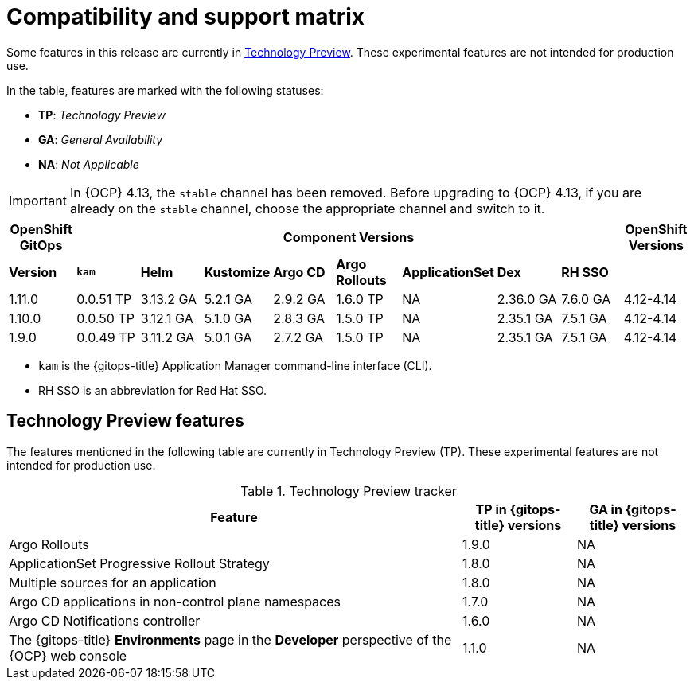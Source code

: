 // Module included in the following assembly:
//
// * release_notes/gitops-release-notes.adoc

:_mod-docs-content-type: REFERENCE
[id="GitOps-compatibility-support-matrix_{context}"]
= Compatibility and support matrix

Some features in this release are currently in link:https://access.redhat.com/support/offerings/techpreview[Technology Preview]. These experimental features are not intended for production use.

In the table, features are marked with the following statuses:

* *TP*: _Technology Preview_
* *GA*: _General Availability_
* *NA*: _Not Applicable_

[IMPORTANT]
====
In {OCP} 4.13, the `stable` channel has been removed. Before upgrading to {OCP} 4.13, if you are already on the `stable` channel, choose the appropriate channel and switch to it.
====

|===
|*OpenShift GitOps* 8+|*Component Versions*|*OpenShift Versions*

|*Version* |*`kam`*    |*Helm*  |*Kustomize* |*Argo CD*|*Argo Rollouts*|*ApplicationSet* |*Dex*     |*RH SSO* |

|1.11.0 |0.0.51 TP |3.13.2 GA |5.2.1 GA |2.9.2 GA |1.6.0 TP |NA |2.36.0 GA |7.6.0 GA |4.12-4.14

|1.10.0 |0.0.50 TP |3.12.1 GA |5.1.0 GA |2.8.3 GA |1.5.0 TP |NA |2.35.1 GA |7.5.1 GA |4.12-4.14

|1.9.0    |0.0.49 TP |3.11.2 GA|5.0.1 GA   |2.7.2 GA |1.5.0 TP |NA     |2.35.1 GA |7.5.1 GA |4.12-4.14
|===

* `kam` is the {gitops-title} Application Manager command-line interface (CLI).
* RH SSO is an abbreviation for Red Hat SSO.

// Writer, to update this support matrix, refer to https://spaces.redhat.com/display/GITOPS/GitOps+Component+Matrix

[id="GitOps-technology-preview_{context}"]
== Technology Preview features

The features mentioned in the following table are currently in Technology Preview (TP). These experimental features are not intended for production use. 

.Technology Preview tracker
[cols="4,1,1",options="header"]
|====
|Feature |TP in {gitops-title} versions|GA in {gitops-title} versions

|Argo Rollouts
|1.9.0
|NA

|ApplicationSet Progressive Rollout Strategy
|1.8.0
|NA

|Multiple sources for an application
|1.8.0
|NA

|Argo CD applications in non-control plane namespaces
|1.7.0
|NA

|Argo CD Notifications controller
|1.6.0
|NA

|The {gitops-title} *Environments* page in the *Developer* perspective of the {OCP} web console 
|1.1.0
|NA
|====
